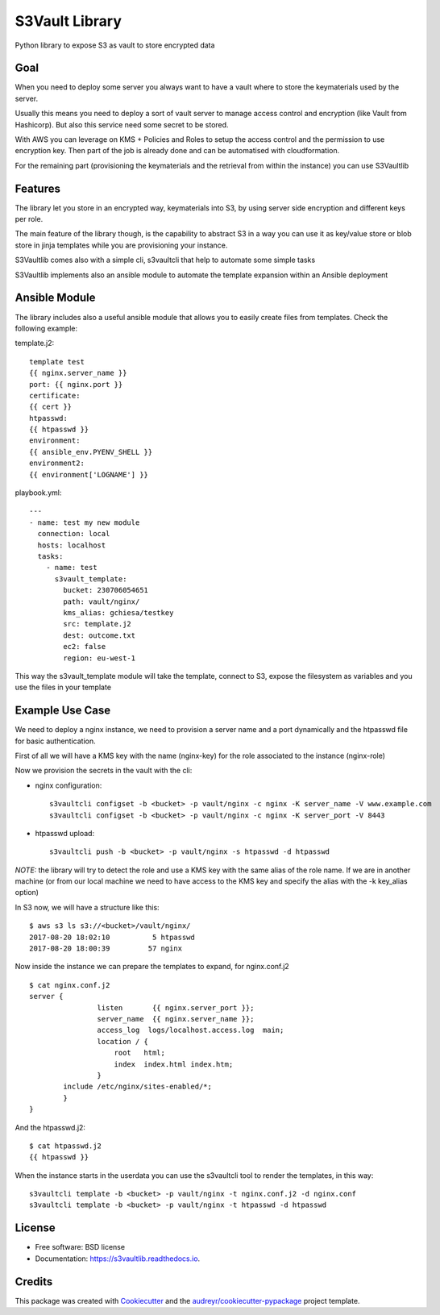 ===============
S3Vault Library
===============


.. image:: https://img.shields.io/pypi/v/s3vaultlib.svg
        :target: https://pypi.python.org/pypi/s3vaultlib

.. image:: https://api.travis-ci.org/gchiesa/s3vaultlib.svg
        :target: https://travis-ci.org/gchiesa/s3vaultlib

.. image:: https://readthedocs.org/projects/s3vaultlib/badge/?version=latest
        :target: https://s3vaultlib.readthedocs.io/en/latest/?badge=latest
        :alt: Documentation Status

.. image:: https://pyup.io/repos/github/gchiesa/s3vaultlib/shield.svg
     :target: https://pyup.io/repos/github/gchiesa/s3vaultlib/
     :alt: Updates


Python library to expose S3 as vault to store encrypted data

Goal
----
When you need to deploy some server you always want to have a vault where to store the keymaterials used by the server.

Usually this means you need to deploy a sort of vault server to manage access control and encryption (like Vault from
Hashicorp). But also this service need some secret to be stored.

With AWS you can leverage on KMS + Policies and Roles to setup the access control and the permission to use encryption
key. Then part of the job is already done and can be automatised with cloudformation.

For the remaining part (provisioning the keymaterials and the retrieval from within the instance) you can use S3Vaultlib

Features
--------
The library let you store in an encrypted way, keymaterials into S3, by using server side encryption and different
keys per role.

The main feature of the library though, is the capability to abstract S3 in a way you can use it as key/value store or
blob store in jinja templates while you are provisioning your instance.

S3Vaultlib comes also with a simple cli, s3vaultcli that help to automate some simple tasks

S3Vaultlib implements also an ansible module to automate the template expansion within an Ansible deployment

Ansible Module
--------------
The library includes also a useful ansible module that allows you to easily create files from templates.
Check the following example:

template.j2::

    template test
    {{ nginx.server_name }}
    port: {{ nginx.port }}
    certificate:
    {{ cert }}
    htpasswd:
    {{ htpasswd }}
    environment:
    {{ ansible_env.PYENV_SHELL }}
    environment2:
    {{ environment['LOGNAME'] }}

playbook.yml::

    ---
    - name: test my new module
      connection: local
      hosts: localhost
      tasks:
        - name: test
          s3vault_template:
            bucket: 230706054651
            path: vault/nginx/
            kms_alias: gchiesa/testkey
            src: template.j2
            dest: outcome.txt
            ec2: false
            region: eu-west-1



This way the s3vault_template module will take the template, connect to S3, expose the filesystem as variables and you
use the files in your template


Example Use Case
----------------
We need to deploy a nginx instance, we need to provision a server name and a port dynamically and the htpasswd file
for basic authentication.

First of all we will have a KMS key with the name (nginx-key) for the role associated to the instance (nginx-role)

Now we provision the secrets in the vault with the cli:

* nginx configuration::

    s3vaultcli configset -b <bucket> -p vault/nginx -c nginx -K server_name -V www.example.com
    s3vaultcli configset -b <bucket> -p vault/nginx -c nginx -K server_port -V 8443

* htpasswd upload::

    s3vaultcli push -b <bucket> -p vault/nginx -s htpasswd -d htpasswd

*NOTE:* the library will try to detect the role and use a KMS key with the same alias of the role name. If we are in another
machine (or from our local machine we need to have access to the KMS key and specify the alias with the -k key_alias option)

In S3 now, we will have a structure like this::

    $ aws s3 ls s3://<bucket>/vault/nginx/
    2017-08-20 18:02:10          5 htpasswd
    2017-08-20 18:00:39         57 nginx

Now inside the instance we can prepare the templates to expand, for nginx.conf.j2 ::

    $ cat nginx.conf.j2
    server {
                    listen       {{ nginx.server_port }};
                    server_name  {{ nginx.server_name }};
                    access_log  logs/localhost.access.log  main;
                    location / {
                        root   html;
                        index  index.html index.htm;
                    }
            include /etc/nginx/sites-enabled/*;
            }
    }

And the htpasswd.j2::

    $ cat htpasswd.j2
    {{ htpasswd }}

When the instance starts in the userdata you can use the s3vaultcli tool to render the templates, in this way::

    s3vaultcli template -b <bucket> -p vault/nginx -t nginx.conf.j2 -d nginx.conf
    s3vaultcli template -b <bucket> -p vault/nginx -t htpasswd -d htpasswd


License
-------

* Free software: BSD license
* Documentation: https://s3vaultlib.readthedocs.io.


Credits
---------

This package was created with Cookiecutter_ and the `audreyr/cookiecutter-pypackage`_ project template.

.. _Cookiecutter: https://github.com/audreyr/cookiecutter
.. _`audreyr/cookiecutter-pypackage`: https://github.com/audreyr/cookiecutter-pypackage

